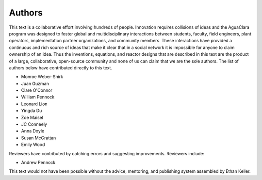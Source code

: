 .. raw:: html

    <embed>
       <link rel="canonical" href="https://aguaclara.github.io/Textbook" />
       <script src="https://hypothes.is/embed.js" async></script>
    </embed>

.. _title_Authors:

*******
Authors
*******

This text is a collaborative effort involving hundreds of people. Innovation requires collisions of ideas and the AguaClara program was designed to foster global and multidisciplinary interactions between students, faculty, field engineers, plant operators, implementation partner organizations, and community members. These interactions have provided a continuous and rich source of ideas that make it clear that in a social network it is impossible for anyone to claim ownership of an idea. Thus the inventions, equations, and reactor designs that are described in this text are the product of a large, collaborative, open-source community and none of us can claim that we are the sole authors. The list of authors below have contributed directly to this text.

- Monroe Weber-Shirk
- Juan Guzman
- Clare O'Connor
- William Pennock
- Leonard Lion
- Yingda Du
- Zoe Maisel
- JC Conneely
- Anna Doyle
- Susan McGrattan
- Emily Wood

Reviewers have contributed by catching errors and suggesting improvements. Reviewers include:

- Andrew Pennock

This text would not have been possible without the advice, mentoring, and publishing system assembled by Ethan Keller.
